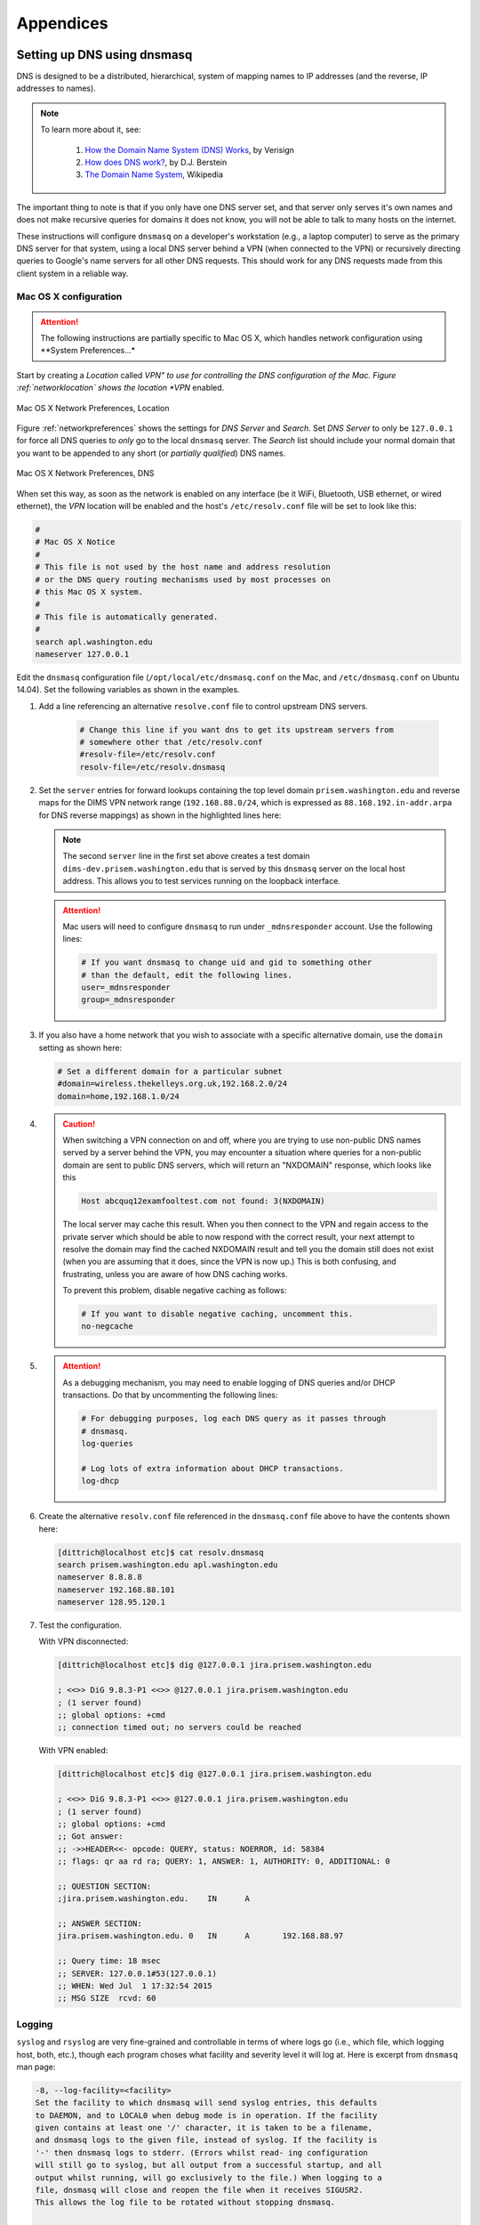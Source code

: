 .. _appendices:

Appendices
==========

.. _setupdnsmasq:

Setting up DNS using dnsmasq
----------------------------

DNS is designed to be a distributed, hierarchical, system of
mapping names to IP addresses (and the reverse, IP addresses
to names).

.. note::

   To learn more about it, see:

       #. `How the Domain Name System (DNS) Works`_, by Verisign

       #. `How does DNS work?`_, by D.J. Berstein

       #. `The Domain Name System`_, Wikipedia

..

.. _How the Domain Name System (DNS) Works: http://www.verisigninc.com/en_US/domain-names/online/how-dns-works/index.xhtml
.. _How does DNS work?: http://cr.yp.to/djbdns/intro-dns.html
.. _The Domain Name System: https://en.wikipedia.org/wiki/Domain_Name_System

The important thing to note is that if you only have one DNS
server set, and that server only serves it's own names and does
not make recursive queries for domains it does not know, you
will not be able to talk to many hosts on the internet.

These instructions will configure ``dnsmasq`` on a developer's
workstation (e.g., a laptop computer) to serve as the primary
DNS server for that system, using a local DNS server behind a
VPN (when connected to the VPN) or recursively directing queries
to Google's name servers for all other DNS requests. This should
work for any DNS requests made from this client system in a
reliable way.

.. _macosxdnsconfig:

Mac OS X configuration
~~~~~~~~~~~~~~~~~~~~~~

.. attention::

    The following instructions are partially specific to Mac OS X,
    which handles network configuration using **System Preferences...*

..

Start by creating a *Location* called *VPN" to use for
controlling the DNS configuration of the Mac. Figure
:ref:`networklocation` shows the location *VPN* enabled.

.. _networklocation:

.. figure:: images/OSX-network-Location.png
   :alt: Mac OS X Network Preferences, Location
   :width: 65%
   :align: center

   Mac OS X Network Preferences, Location

..

Figure :ref:`networkpreferences` shows the settings
for *DNS Server* and *Search*. Set *DNS Server* to
only be ``127.0.0.1`` for force all DNS queries to
*only* go to the local ``dnsmasq`` server. The *Search*
list should include your normal domain that you want
to be appended to any short (or *partially qualified*)
DNS names.

.. _networkpreferences:

.. figure:: images/OSX-network-DNS.png
   :alt: Mac OS X Network Preferences, DNS
   :width: 65%
   :align: center

   Mac OS X Network Preferences, DNS

..

When set this way, as soon as the network is enabled on any
interface (be it WiFi, Bluetooth, USB ethernet, or wired
ethernet), the *VPN* location will be enabled and the host's
``/etc/resolv.conf`` file will be set to look like this:

.. code-block:: bash

    #
    # Mac OS X Notice
    #
    # This file is not used by the host name and address resolution
    # or the DNS query routing mechanisms used by most processes on
    # this Mac OS X system.
    #
    # This file is automatically generated.
    #
    search apl.washington.edu
    nameserver 127.0.0.1

..

Edit the ``dnsmasq`` configuration file (``/opt/local/etc/dnsmasq.conf``
on the Mac, and ``/etc/dnsmasq.conf`` on Ubuntu 14.04). Set the following
variables as shown in the examples.

#. Add a line referencing an alternative ``resolve.conf`` file to
   control upstream DNS servers.

    .. code-block:: bash

        # Change this line if you want dns to get its upstream servers from
        # somewhere other that /etc/resolv.conf
        #resolv-file=/etc/resolv.conf
        resolv-file=/etc/resolv.dnsmasq

    ..

#. Set the ``server`` entries for forward lookups containing the top level
   domain ``prisem.washington.edu`` and reverse maps for the DIMS VPN network
   range (``192.168.88.0/24``, which is expressed as
   ``88.168.192.in-addr.arpa`` for DNS reverse mappings) as shown in the
   highlighted lines here:


   .. code-block:: bash
       :emphasize-lines: 4,5,10

       # Add other name servers here, with domain specs if they are for
       # non-public domains.
       #server=/localnet/192.168.0.1
       server=/prisem.washington.edu/192.168.88.101
       server=/dims-dev.prisem.washington.edu/127.0.0.1

       # Example of routing PTR queries to nameservers: this will send all
       # address->name queries for 192.168.3/24 to nameserver 10.1.2.3
       #server=/3.168.192.in-addr.arpa/10.1.2.3
       server=/88.168.192.in-addr.arpa/192.168.88.101

   ..

   .. note::

       The second ``server`` line in the first set above creates a test
       domain ``dims-dev.prisem.washington.edu`` that is served by this
       ``dnsmasq`` server on the local host address. This allows you to
       test services running on the loopback interface.

   ..

   .. attention::

       Mac users will need to configure ``dnsmasq`` to run under
       ``_mdnsresponder`` account. Use the following lines:

       .. code-block:: bash

           # If you want dnsmasq to change uid and gid to something other
           # than the default, edit the following lines.
           user=_mdnsresponder
           group=_mdnsresponder

       ..

   ..

#. If you also have a home network that you wish to associate with a specific
   alternative domain, use the ``domain`` setting as shown here:

   .. code-block:: bash

       # Set a different domain for a particular subnet
       #domain=wireless.thekelleys.org.uk,192.168.2.0/24
       domain=home,192.168.1.0/24

   ..

#. 
   
   .. caution::

       When switching a VPN connection on and off, where you are trying to use
       non-public DNS names served by a server behind the VPN, you may encounter a
       situation where queries for a non-public domain are sent to public DNS
       servers, which will return an "NXDOMAIN" response, which looks like this

       .. code-block:: bash

           Host abcquq12examfooltest.com not found: 3(NXDOMAIN)

       ..

       The local server may cache this result. When you then connect
       to the VPN and regain access to the private server which should
       be able to now respond with the correct result, your next attempt
       to resolve the domain may find the cached NXDOMAIN result
       and tell you the domain still does not exist (when you are assuming
       that it does, since the VPN is now up.) This is both confusing,
       and frustrating, unless you are aware of how DNS caching works.

       To prevent this problem, disable negative caching as follows:

       .. code-block:: bash

           # If you want to disable negative caching, uncomment this.
           no-negcache

       ..

#.

   .. attention::

       As a debugging mechanism, you may need to enable logging of
       DNS queries and/or DHCP transactions. Do that by uncommenting
       the following lines:

       .. code-block:: bash

           # For debugging purposes, log each DNS query as it passes through
           # dnsmasq.
           log-queries

           # Log lots of extra information about DHCP transactions.
           log-dhcp

       ..

   ..

#. Create the alternative ``resolv.conf`` file referenced in the
   ``dnsmasq.conf`` file above to have the contents shown here:

   .. code-block:: bash

       [dittrich@localhost etc]$ cat resolv.dnsmasq 
       search prisem.washington.edu apl.washington.edu
       nameserver 8.8.8.8
       nameserver 192.168.88.101
       nameserver 128.95.120.1

   ..

#. Test the configuration.
  
   With VPN disconnected:

   .. code-block:: bash

       [dittrich@localhost etc]$ dig @127.0.0.1 jira.prisem.washington.edu

       ; <<>> DiG 9.8.3-P1 <<>> @127.0.0.1 jira.prisem.washington.edu
       ; (1 server found)
       ;; global options: +cmd
       ;; connection timed out; no servers could be reached

   ..

   With VPN enabled:

   .. code-block:: bash

       [dittrich@localhost etc]$ dig @127.0.0.1 jira.prisem.washington.edu

       ; <<>> DiG 9.8.3-P1 <<>> @127.0.0.1 jira.prisem.washington.edu
       ; (1 server found)
       ;; global options: +cmd
       ;; Got answer:
       ;; ->>HEADER<<- opcode: QUERY, status: NOERROR, id: 58384
       ;; flags: qr aa rd ra; QUERY: 1, ANSWER: 1, AUTHORITY: 0, ADDITIONAL: 0

       ;; QUESTION SECTION:
       ;jira.prisem.washington.edu.    IN      A

       ;; ANSWER SECTION:
       jira.prisem.washington.edu. 0   IN      A       192.168.88.97

       ;; Query time: 18 msec
       ;; SERVER: 127.0.0.1#53(127.0.0.1)
       ;; WHEN: Wed Jul  1 17:32:54 2015
       ;; MSG SIZE  rcvd: 60

   ..

Logging
~~~~~~~

.. code-bock:: bash

    On 7/2/15 6:47 AM, Linda Parsons wrote:

    > Do you know where the queries are logged on os x? I can’t find logs
    > anywhere. I can see in /var/log/system.log where dnsmasq is stopped and
    > started - that’s it.

..

``syslog`` and ``rsyslog`` are very fine-grained and controllable in terms of where
logs go (i.e., which file, which logging host, both, etc.), though each program
choses what facility and severity level it will log at. Here is excerpt from
``dnsmasq`` man page:

.. code-block:: bash

    -8, --log-facility=<facility>
    Set the facility to which dnsmasq will send syslog entries, this defaults
    to DAEMON, and to LOCAL0 when debug mode is in operation. If the facility
    given contains at least one '/' character, it is taken to be a filename,
    and dnsmasq logs to the given file, instead of syslog. If the facility is
    '-' then dnsmasq logs to stderr. (Errors whilst read- ing configuration
    will still go to syslog, but all output from a successful startup, and all
    output whilst running, will go exclusively to the file.) When logging to a
    file, dnsmasq will close and reopen the file when it receives SIGUSR2.
    This allows the log file to be rotated without stopping dnsmasq.

    ...

    When it receives SIGUSR2 and it is logging direct to a file (see
    --log-facility ) dnsmasq will close and reopen the log file. Note that
    during this operation, dnsmasq will not be running as root. When it first
    creates the logfile dnsmasq changes the ownership of the file to the
    non-root user it will run as. Logrotate should be configured to create a
    new log file with the ownership which matches the existing one before
    sending SIGUSR2. If TCP DNS queries are in progress, the old logfile will
    remain open in child processes which are handling TCP queries and may
    continue to be written. There is a limit of 150 seconds, after which all
    existing TCP processes will have expired: for this reason, it is not wise
    to configure log- file compression for logfiles which have just been
    rotated. Using logrotate, the required options are create and delay-
    compress.

..

So ``dnsmasq`` can bypass ``syslog``/``rsyslog`` filters and log directly to a
file.

.. note::

    Adding the option ``log-facility=/var/log/dnsmasq.log`` diverts log messages
    into the file ``var/log/dnsmasq.log``.

    .. caution::

        ``dnsmasq``, when logging directly to a file, does *not* handle
        rolling of the log file or otherwise limiting its growth. The file
        will just continue to grow without bounds over time. You can rename
        the file at any time, then send the ``SIGUSR2`` signal to the ``dnsmasq``
        process, which will open a new log file. (See the man page output
        above for more details.)

    ..

..

.. note::

    Ok, I figured out that ``dnsmasq`` logs to ``/var/log/debug.log`` in
    general, which led me to realize these messages have a log level of ``debug``.
    But on Mac OS X the default is not to log debug messages. I had to edit
    the ``/etc/asl.conf`` file to set the log level to ``debug``. Then the
    debug messages would show up in the console using all messages. Keep the
    level at debug for a short time but have turned it off as it slows down
    the system a lot.  I could see from the debug statements how the request
    to ``127.0.0.1`` were being forwarded.

    .. caution::

        Setting the full system logging level to ``debug`` just to get
        messages from one service is over-kill.  It is preferable to force
        the specific service to log at a ``facility`` and/or ``severity``
        level that is then filtered by ``syslog``/``rsyslog``, allowing
        just those messages you want to be logged to go to a place you
        want them to go.  The ``log-faility`` option above works better
        for this.

    ..

..


Split-Horizon DNS
~~~~~~~~~~~~~~~~~

Organizations often use non-routable network address ranges,
as defined by `RFC 1918 - Address Allocation for Private Internets`_,
on the *internal* portion of a firewalled network that also has
*external* internet-facing 

The video `DNS Split Brain`_ explains some of the issues of handling
DNS mappings in situations where networks are partitioned. An organization
may have service domain names be the *same* to point to separate internal
and external resources, even though they have completely different IP addresses.
A web server, for example, may be accessible to users on the internet
with limited public content, while another server that has the *same fully-qualified
domain name* may be hosted on the inside of a firewall and VPN with different
content that is private to the organization. Having multiple DNS servers,
rather than just one DNS server, and configuring them to properly
answer and/or forward DNS requests differently (depending on the *perspective*
of the client making the request) adds complexity for system administration,
but can simplify things from a user perspective when trying to access a resource.

References on configuring ``dnsmasq`` and the concept of *Split-horizon DNS*
are included in the :ref:`dittrich:dns` Section of the home page of
:ref:`dittrich:homepage`.


.. _RFC 1918 - Address Allocation for Private Internets: https://tools.ietf.org/html/rfc1918
.. _DNS Split Brain: https://youtu.be/55YONDU22qc

.. _macosxcasesensitive:

Using a Case-Sensitive sparse image on Mac OS X
-----------------------------------------------

At the beginning of Section :ref:`sourcemanagement`, a caution
block describes a problem involving sharing source code
repositories between systems having file systems that are
*case-sensitive* with other operating systems having file
systems that are *case-insensitive*.

This section provides the steps for creating a case-sensitive sparse
HFS file image that can be mounted on a Mac OS X system to better
integrate with Git source respositories using case-sensitive
file and/or directory names in the respository.

.. note::

   This example arbitrarily uses an 8GB sparse image. Change size as
   necessary for your own situation.

..

We are going to take the existing contents of a directory (``$HOME/dims/git``
in this case) and replace it with a mounted case-sensitive journalled HFS
sparse disk image. We are using a sparse image to avoid needlessly wasting
space by allocating a disk image larger than is necessary.

#. Use the OS X *Disk Image* app to create a sparse image. This is shown
   in Figure :ref:`creatingsparseimage`.

   .. _creatingsparseimage:
    
   .. figure:: images/HFS_CaseSensitive_Sparseimage.png
      :alt: Creating a sparse image with Disk Utility
      :width: 85%
      :align: center
    
      Creating a sparse image with Disk Utility
    
   ..

#. Move the existing directory to another name, so we can replace that
   directory with an empty directory to act a mount point for our
   sparse bundle:

   .. code-block:: none

        [dittrich@localhost ~]$ cd ~/dims
        [dittrich@localhost dims]$ mv git git.tmp
        [dittrich@localhost dims]$ mkdir git

   ..

#. Mount the sparse image using ``hdiutil``:

   .. code-block:: none
      :linenos:
      :emphasize-lines: 11

        [dittrich@localhost dims]$ hdiutil attach -mountpoint ~/dims/git ~/Desktop/DIMS_HFS_CaseSensitive.sparseimage
        /dev/disk3          	GUID_partition_scheme          	
        /dev/disk3s1        	EFI                            	
        /dev/disk3s2        	Apple_HFS                      	/Users/dittrich/dims/git
        [dittrich@localhost dims]$ mount
        /dev/disk1 on / (hfs, local, journaled)
        devfs on /dev (devfs, local, nobrowse)
        map -hosts on /net (autofs, nosuid, automounted, nobrowse)
        map auto_home on /home (autofs, automounted, nobrowse)
        /dev/disk2s1 on /Volumes/_mdSSD (hfs, local, nodev, nosuid, journaled, noowners)
        /dev/disk3s2 on /Users/dittrich/dims/git (hfs, local, nodev, nosuid, journaled, noowners, mounted by dittrich)

   ..

#. Move the files from the temporary directory into the case-sensitive
   mounted volume, or re-clone any repositories that were causing problems
   with case-sensitive files, then delete the temporary directory.

   .. code-block:: none

        [dittrich@localhost dims]$ mv git.tmp/* git
        [dittrich@localhost dims]$ rmdir git.tmp

   ..

#. Add lines to your ``~/.bash_profile`` file to ensure this sparse
   image is mounted at the start of every initial login session.

   .. code-block:: bash

       mount | grep -q "$HOME/dims/git"
       if [ $? -eq 1 ]; then
	       hdiutil attach -mountpoint ~/dims/git ~/Desktop/DIMS_HFS_CaseSensitive.sparseimage
	       mount | grep "$HOME/dims/git"
	       if [ $? -ne 0 ]; then
		       echo "[---] Failed to mount ~/Desktop/DIMS_HFS_CaseSensitive.sparseimage to ~/dims/git"
	       fi
       fi

   ..

   You should see something like the following for the initial terminal window:

   .. code-block:: none

       Last login: Fri Feb 13 04:48:45 on ttys005


       [+++] DIMS shell initialization
       [+++] Sourcing /opt/dims/etc/bashrc.dims.d/bashrc.dims.virtualenv ...
       [+++] Activating DIMS virtual environment (dimsenv)
       [+++] (Create file /Users/dittrich/.DIMS_NO_DIMSENV_ACTIVATE to disable)
       [+++] Virtual environment dimsenv activated
       [+++] Mounted sshfs gituser@git.prisem.washington.edu:cfg as /Users/dittrich/dims/cfg
       /dev/disk3               GUID_partition_scheme           
       /dev/disk3s1             EFI                             
       /dev/disk3s2             Apple_HFS                       /Users/dittrich/dims/git
       /dev/disk3s2 on /Users/dittrich/dims/git (hfs, local, nodev, nosuid, journaled, noowners, mounted by dittrich)

   ..

# eof
